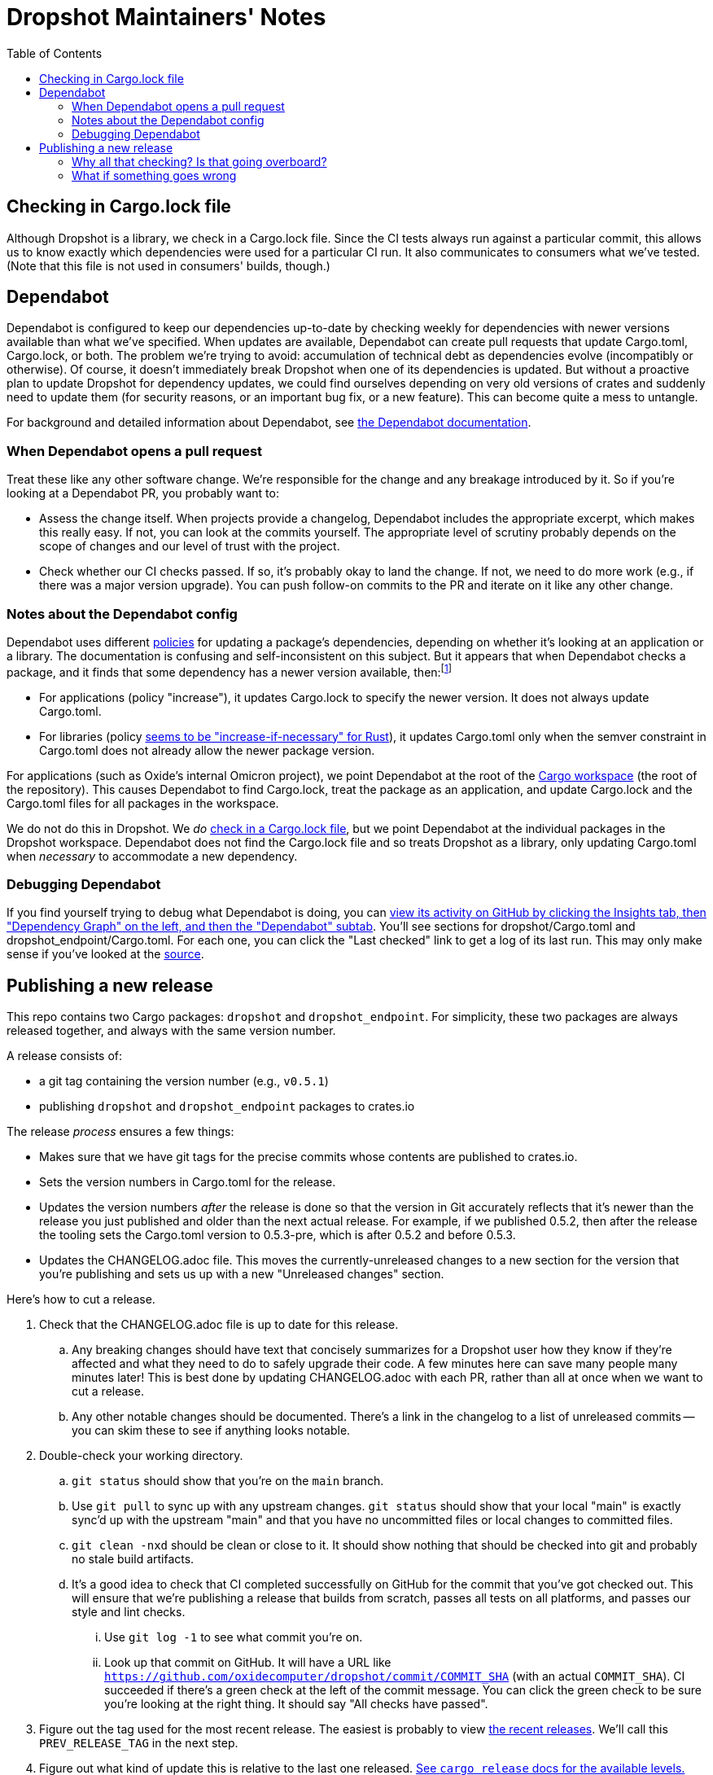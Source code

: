 :showtitle:
:toc: left
:icons: font

= Dropshot Maintainers' Notes

== Checking in Cargo.lock file

Although Dropshot is a library, we check in a Cargo.lock file.  Since the CI tests always run against a particular commit, this allows us to know exactly which dependencies were used for a particular CI run.  It also communicates to consumers what we've tested.  (Note that this file is not used in consumers' builds, though.)

== Dependabot

Dependabot is configured to keep our dependencies up-to-date by checking weekly for dependencies with newer versions available than what we've specified.  When updates are available, Dependabot can create pull requests that update Cargo.toml, Cargo.lock, or both.  The problem we're trying to avoid: accumulation of technical debt as dependencies evolve (incompatibly or otherwise).  Of course, it doesn't immediately break Dropshot when one of its dependencies is updated.  But without a proactive plan to update Dropshot for dependency updates, we could find ourselves depending on very old versions of crates and suddenly need to update them (for security reasons, or an important bug fix, or a new feature).  This can become quite a mess to untangle.

For background and detailed information about Dependabot, see https://docs.github.com/en/code-security/supply-chain-security/keeping-your-dependencies-updated-automatically[the Dependabot documentation].

=== When Dependabot opens a pull request

Treat these like any other software change.  We're responsible for the change and any breakage introduced by it.  So if you're looking at a Dependabot PR, you probably want to:

* Assess the change itself.  When projects provide a changelog, Dependabot includes the appropriate excerpt, which makes this really easy.  If not, you can look at the commits yourself.  The appropriate level of scrutiny probably depends on the scope of changes and our level of trust with the project.
* Check whether our CI checks passed.  If so, it's probably okay to land the change.  If not, we need to do more work (e.g., if there was a major version upgrade).  You can push follow-on commits to the PR and iterate on it like any other change.

=== Notes about the Dependabot config

Dependabot uses different https://docs.github.com/en/code-security/supply-chain-security/keeping-your-dependencies-updated-automatically/configuration-options-for-dependency-updates#versioning-strategy[policies] for updating a package's dependencies, depending on whether it's looking at an application or a library.  The documentation is confusing and self-inconsistent on this subject.  But it appears that when Dependabot checks a package, and it finds that some dependency has a newer version available, then:footnote:[It's worth noting that this description is inconsistent with the Dependabot docs linked above.  First, the docs say that "widen" is the default behavior for libraries, but empirically for Rust https://github.com/dependabot/dependabot-core/blob/f2167589e8210d53ac64e784a77c6aa4a14e31d6/cargo/lib/dependabot/cargo/update_checker/requirements_updater.rb#L45-L50[that's not even supported, and "increase-if-necessary" is the default].  Second, the docs largely don't say anything about what happens to Cargo.toml vs. Cargo.lock.  It's not clear why we've seen with applications that Dependabot sometimes updates Cargo.lock and not Cargo.toml.  The docs are self-inconsistent in other ways, too: it's not clear why they use "npm" and "pip" as examples of apps, or why Cargo is an example of a library, when you can ship apps or libraries with either.  The Cargo subsystem clearly supports both (as you'd expect).  The supported policies also don't make sense: the docs claim that Cargo only supports "auto" and "lockfile-only", but "auto" includes "increase", so how could that not be supported?  Also, Dependabot supports 19 backends, but only 7 are present in the table of which modes are supported.]

* For applications (policy "increase"), it updates Cargo.lock to specify the newer version.  It does not always update Cargo.toml.
* For libraries (policy https://github.com/dependabot/dependabot-core/blob/f2167589e8210d53ac64e784a77c6aa4a14e31d6/cargo/lib/dependabot/cargo/update_checker/requirements_updater.rb#L45-L50[seems to be "increase-if-necessary" for Rust]), it updates Cargo.toml only when the semver constraint in Cargo.toml does not already allow the newer package version.

For applications (such as Oxide's internal Omicron project), we point Dependabot at the root of the https://doc.rust-lang.org/cargo/reference/workspaces.html[Cargo workspace] (the root of the repository).  This causes Dependabot to find Cargo.lock, treat the package as an application, and update Cargo.lock and the Cargo.toml files for all packages in the workspace.

We do not do this in Dropshot.  We _do_ <<_checking_in_cargo_lock_file,check in a Cargo.lock file>>, but we point Dependabot at the individual packages in the Dropshot workspace.  Dependabot does not find the Cargo.lock file and so treats Dropshot as a library, only updating Cargo.toml when _necessary_ to accommodate a new dependency.

=== Debugging Dependabot

If you find yourself trying to debug what Dependabot is doing, you can https://github.com/oxidecomputer/dropshot/network/updates[view its activity on GitHub by clicking the Insights tab, then "Dependency Graph" on the left, and then the "Dependabot" subtab].  You'll see sections for dropshot/Cargo.toml and dropshot_endpoint/Cargo.toml.  For each one, you can click the "Last checked" link to get a log of its last run.  This may only make sense if you've looked at the https://github.com/dependabot/dependabot-core/[source].


== Publishing a new release

This repo contains two Cargo packages: `dropshot` and `dropshot_endpoint`.  For simplicity, these two packages are always released together, and always with the same version number.

A release consists of:

* a git tag containing the version number (e.g., `v0.5.1`)
* publishing `dropshot` and `dropshot_endpoint` packages to crates.io

The release _process_ ensures a few things:

* Makes sure that we have git tags for the precise commits whose contents are published to crates.io.
* Sets the version numbers in Cargo.toml for the release.
* Updates the version numbers _after_ the release is done so that the version in Git accurately reflects that it's newer than the release you just published and older than the next actual release.  For example, if we published 0.5.2, then after the release the tooling sets the Cargo.toml version to 0.5.3-pre, which is after 0.5.2 and before 0.5.3.
* Updates the CHANGELOG.adoc file.  This moves the currently-unreleased changes to a new section for the version that you're publishing and sets us up with a new "Unreleased changes" section.

Here's how to cut a release.

. Check that the CHANGELOG.adoc file is up to date for this release.
.. Any breaking changes should have text that concisely summarizes for a Dropshot user how they know if they're affected and what they need to do to safely upgrade their code.  A few minutes here can save many people many minutes later!  This is best done by updating CHANGELOG.adoc with each PR, rather than all at once when we want to cut a release.
.. Any other notable changes should be documented.  There's a link in the changelog to a list of unreleased commits -- you can skim these to see if anything looks notable.
. Double-check your working directory.
.. `git status` should show that you're on the `main` branch.
.. Use `git pull` to sync up with any upstream changes.  `git status` should show that your local "main" is exactly sync'd up with the upstream "main" and that you have no uncommitted files or local changes to committed files.
.. `git clean -nxd` should be clean or close to it.  It should show nothing that should be checked into git and probably no stale build artifacts.
.. It's a good idea to check that CI completed successfully on GitHub for the commit that you've got checked out.  This will ensure that we're publishing a release that builds from scratch, passes all tests on all platforms, and passes our style and lint checks.
... Use `git log -1` to see what commit you're on.
... Look up that commit on GitHub.  It will have a URL like `https://github.com/oxidecomputer/dropshot/commit/COMMIT_SHA` (with an actual `COMMIT_SHA`).  CI succeeded if there's a green check at the left of the commit message.  You can click the green check to be sure you're looking at the right thing.  It should say "All checks have passed".
. Figure out the tag used for the most recent release.  The easiest is probably to view https://github.com/oxidecomputer/dropshot/releases[the recent releases].   We'll call this `PREV_RELEASE_TAG` in the next step.
. Figure out what kind of update this is relative to the last one released.  https://github.com/sunng87/cargo-release/blob/master/docs/reference.md#bump-level[See `cargo release` docs for the available levels.]  We're usually doing a "patch", "minor", or "major" release.  We'll call this "RELEASE_KIND".  (According to the docs, you can also use a specific version number that you want to release here.)
. Do the release.  If you're daring, just run:
+
[source,text]
----
$ cargo release --prev-tag-name=PREV_RELEASE_TAG -vv RELEASE_KIND
----
+
If you want to be extra careful, you can do this in a dry-run form.  First, check that the log output here looks right (and especially that you got the version number that you expected!):
+
[source,text]
----
$ cargo release --dry-run --prev-tag-name=PREV_RELEASE_TAG -vv RELEASE_KIND
----
+
Now, run `cargo release` for real (i.e. no `--dry-run`), but without publishing to crates.io or pushing the git tags:
+
[source,text]
----
$ cargo release --skip-push --skip-publish --prev-tag-name=PREV_RELEASE_TAG -vv minor
----
+
Inspect the resulting commits and the new tags from above.  There should be four commits: one to each of "dropshot" and "dropshot_endpoint" that sets the version to the one you specified, and one that sets the version to the _next_ version.  For example, if the current version is 0.5.1 and you're publishing 0.5.2, the repo will start at 0.5.2-pre, you'll see one commit that sets it to 0.5.2, and then you'll see one that sets it to 0.5.3-pre.
+
Then undo the above step:
+
[source,text]
----
$ git reset --hard THE_COMMIT_YOU_STARTED_WITH
$ git tag -d THE_NEW_TAG
----
+
and do the release again with the publish step:
+
[source,text]
----
$ cargo release --skip-push --prev-tag-name=PREV_RELEASE_TAG -vv minor
----
+
At this point, the new crates should be published to crates.io.  Check and
push the commits and the tags.
+
[source,text]
----
$ git push
$ git push --tags
----

=== Why all that checking?  Is that going overboard?

dap's not familiar enough with Cargo to know what all the safeties are.  Other language package managers (well, npm) make it easy to publish packages that are missing files, contain extra files (like local-only notes or private keys), fail tests, etc.  The worst is not knowing the published package is broken or leaked private information until somebody reports it.

We could automate more of this with a script that takes a commit, checks the GitHub CI status, then does a fresh clone and publishes the release.

=== What if something goes wrong

At the end of the day, the release is just a git tag and the crates.io publish.

If something went wrong prior to the crates.io publish, then you can `git reset` to the commit you started with, delete your local tag, and try again.  (If you followed the above steps, you won't have pushed any git tags, so there's nothing on GitHub to undo.)

If something went wrong after the crates.io publish, you could try to fix up the Git state to match what it should be.  Or you could yank the version you published, reset your local state, and try again.
